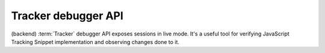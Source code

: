 Tracker debugger API
====================
(backend) :term:`Tracker` debugger API exposes sessions in live mode. It's a useful tool for verifying JavaScript Tracking Snippet implementation and observing changes done to it.

.. raw:: html

    <div id='redoc-container'>
    </div>
    <script>
        (function() {
            Redoc.init('../../_static/api/tracker_debugger_api.json', {}, document.getElementById('redoc-container'), () => {window.prepareRedocMenu ? window.prepareRedocMenu() : setTimeout(()=>{window.prepareRedocMenu()}, 2000)});
        })();
    </script>